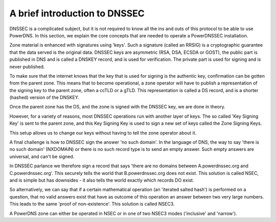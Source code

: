 A brief introduction to DNSSEC
==============================

DNSSEC is a complicated subject, but it is not required to know all the
ins and outs of this protocol to be able to use PowerDNS. In this
section, we explain the core concepts that are needed to operate a
PowerDNSSEC installation.

Zone material is enhanced with signatures using 'keys'. Such a signature
(called an RRSIG) is a cryptographic guarantee that the data served is
the original data. DNSSEC keys are asymmetric (RSA, DSA, ECSDA or GOST),
the public part is published in DNS and is called a DNSKEY record, and
is used for verification. The private part is used for signing and is
never published.

To make sure that the internet knows that the key that is used for
signing is the authentic key, confirmation can be gotten from the parent
zone. This means that to become operational, a zone operator will have
to publish a representation of the signing key to the parent zone, often
a ccTLD or a gTLD. This representation is called a DS record, and is a
shorter (hashed) version of the DNSKEY.

Once the parent zone has the DS, and the zone is signed with the DNSSEC
key, we are done in theory.

However, for a variety of reasons, most DNSSEC operations run with
another layer of keys. The so called 'Key Signing Key' is sent to the
parent zone, and this Key Signing Key is used to sign a new set of keys
called the Zone Signing Keys.

This setup allows us to change our keys without having to tell the zone
operator about it.

A final challenge is how to DNSSEC sign the answer 'no such domain'. In
the language of DNS, the way to say 'there is no such domain' (NXDOMAIN)
or there is no such record type is to send an empty answer. Such empty
answers are universal, and can't be signed.

In DNSSEC parlance we therefore sign a record that says 'there are no
domains between A.powerdnssec.org and C.powerdnssec.org'. This securely
tells the world that B.powerdnssec.org does not exist. This solution is
called NSEC, and is simple but has downsides - it also tells the world
exactly which records DO exist.

So alternatively, we can say that if a certain mathematical operation
(an 'iterated salted hash') is performed on a question, that no valid
answers exist that have as outcome of this operation an answer between
two very large numbers. This leads to the same 'proof of non-existence'.
This solution is called NSEC3.

A PowerDNS zone can either be operated in NSEC or in one of two NSEC3
modes ('inclusive' and 'narrow').
